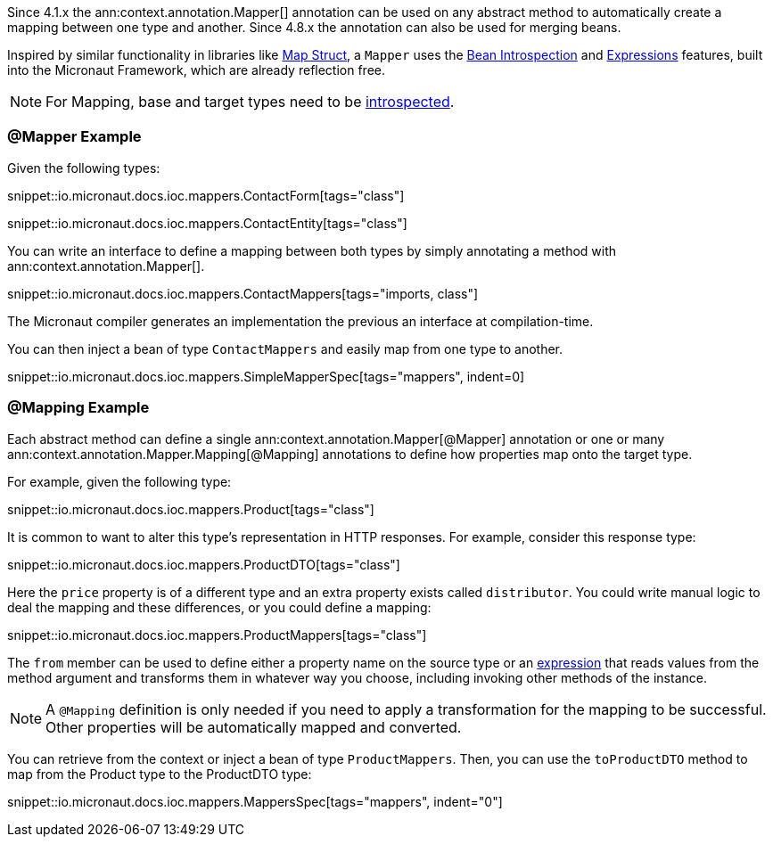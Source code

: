 Since 4.1.x the ann:context.annotation.Mapper[] annotation can be used on any abstract method to automatically create a mapping between one type and another. Since 4.8.x the annotation can also be used for merging beans.

Inspired by similar functionality in libraries like https://mapstruct.org[Map Struct], a `Mapper` uses the <<introspections, Bean Introspection>> and <<evaluatedExpressions, Expressions>> features, built into the Micronaut Framework, which are already reflection free.

NOTE: For Mapping, base and target types need to be <<introspection, introspected>>.

=== @Mapper Example

Given the following types:

snippet::io.micronaut.docs.ioc.mappers.ContactForm[tags="class"]

snippet::io.micronaut.docs.ioc.mappers.ContactEntity[tags="class"]

You can write an interface to define a mapping between both types by simply annotating a method with ann:context.annotation.Mapper[].

snippet::io.micronaut.docs.ioc.mappers.ContactMappers[tags="imports, class"]

The Micronaut compiler generates an implementation the previous an interface at compilation-time.

You can then inject a bean of type `ContactMappers` and easily map from one type to another.

snippet::io.micronaut.docs.ioc.mappers.SimpleMapperSpec[tags="mappers", indent=0]

=== @Mapping Example

Each abstract method can define a single ann:context.annotation.Mapper[@Mapper] annotation or one or many ann:context.annotation.Mapper.Mapping[@Mapping] annotations to define how properties map onto the target type.

For example, given the following type:

snippet::io.micronaut.docs.ioc.mappers.Product[tags="class"]

It is common to want to alter this type's representation in HTTP responses. For example, consider this response type:

snippet::io.micronaut.docs.ioc.mappers.ProductDTO[tags="class"]

Here the `price` property is of a different type and an extra property exists called `distributor`. You could write manual logic to deal the mapping and these differences, or you could define a mapping:

snippet::io.micronaut.docs.ioc.mappers.ProductMappers[tags="class"]

The `from` member can be used to define either a property name on the source type or an <<evaluatedExpressions, expression>> that reads values from the method argument and transforms them in whatever way you choose, including invoking other methods of the instance.

NOTE: A `@Mapping` definition is only needed if you need to apply a transformation for the mapping to be successful. Other properties will be automatically mapped and converted.

You can retrieve from the context or inject a bean of type `ProductMappers`. Then, you can use the `toProductDTO` method  to map from the Product type to the ProductDTO type:

snippet::io.micronaut.docs.ioc.mappers.MappersSpec[tags="mappers", indent="0"]


